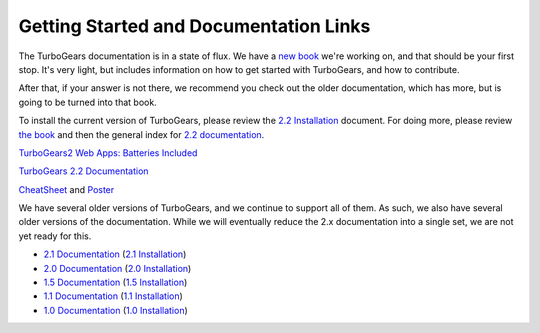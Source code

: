 #########################################
 Getting Started and Documentation Links
#########################################

The TurboGears documentation is in a state of flux. We have a `new book`_ we're working on, and that should be your first stop. It's very light, but includes information on how to get started with TurboGears, and how to contribute.

After that, if your answer is not there, we recommend you check out the older documentation, which has more, but is going to be turned into that book.

To install the current version of TurboGears, please review the `2.2 Installation`_ document.  For doing more, please review `the book`_ and then the general index for `2.2 documentation`_.

|batteriesincluded| `TurboGears2 Web Apps: Batteries Included`_

|tgdocs| `TurboGears 2.2 Documentation`_

|tutorials| `CheatSheet`_ and `Poster`_

We have several older versions of TurboGears, and we continue to support all of them. As such, we also have several older versions of the documentation. While we will eventually reduce the 2.x documentation into a single set, we are not yet ready for this.

- `2.1 Documentation`_ (`2.1 Installation`_)
- `2.0 Documentation`_ (`2.0 Installation`_)
- `1.5 Documentation`_ (`1.5 Installation`_)
- `1.1 Documentation`_ (`1.1 Installation`_)
- `1.0 Documentation`_ (`1.0 Installation`_)

.. |batteriesincluded| image:: _static/images/beginner.png
.. |tgdocs| image:: _static/images/extending.png
.. |tutorials| image:: _static/images/tutorials.png
.. _`the book`: http://www.turbogears.org/book/
.. _`new book`: http://www.turbogears.org/book/
.. _`TurboGears2 Web Apps: Batteries Included`: http://www.turbogears.org/book/
.. _`TurboGears 2.2 Documentation`: http://www.turbogears.org/2.2/docs
.. _`CheatSheet`: http://www.turbogears.org/2.2/docs/Cheatsheet.pdf
.. _`Poster`: http://www.turbogears.org/2.2/docs/Poster.pdf
.. _`2.2 Documentation`: http://www.turbogears.org/2.2/docs
.. _`2.2 Installation`: http://www.turbogears.org/book/part1/install.html
.. _`2.1 Documentation`: http://www.turbogears.org/2.1/docs/
.. _`2.1 Installation`: http://www.turbogears.org/2.1/docs/main/DownloadInstall.html
.. _`2.0 Documentation`: http://www.turbogears.org/2.0/docs/
.. _`2.0 Installation`: http://www.turbogears.org/2.0/docs/docs/main/DownloadInstall.html
.. _`1.5 Documentation`: http://www.turbogears.org/1.5/docs/
.. _`1.5 Installation`: http://www.turbogears.org/1.5/docs/install.html
.. _`1.1 Documentation`: http://www.turbogears.org/1.1/docs/
.. _`1.1 Installation`: http://www.turbogears.org/1.1/docs/install.html
.. _`1.0 Documentation`: http://www.turbogears.org/1.0/docs/
.. _`1.0 Installation`: http://www.turbogears.org/1.0/docs/install/index.html
